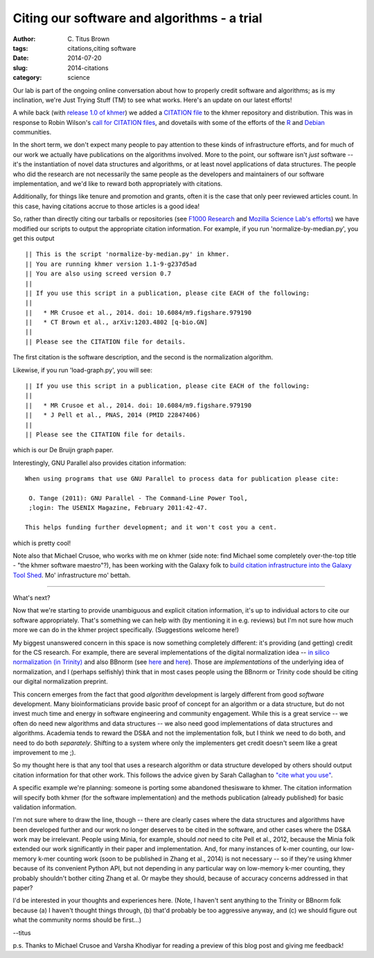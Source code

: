 Citing our software and algorithms - a trial
############################################

:author: C\. Titus Brown
:tags: citations,citing software
:date: 2014-07-20
:slug: 2014-citations
:category: science

Our lab is part of the ongoing online conversation about how to
properly credit software and algorithms; as is my inclination, we're
Just Trying Stuff (TM) to see what works.  Here's an update on our
latest efforts!

A while back (with `release 1.0 of khmer
<http://ivory.idyll.org/blog/releasing-khmer-1_0.html>`__) we added a
`CITATION file
<https://github.com/ged-lab/khmer/blob/master/CITATION>`__ to the
khmer repository and distribution.  This was in response to Robin
Wilson's `call for CITATION files
<http://blog.rtwilson.com/encouraging-citation-of-software-introducing-citation-files/>`__,
and dovetails with some of the efforts of the `R
<http://cran.r-project.org/web/packages/knitr/citation.html>`__ and
`Debian <https://wiki.debian.org/DebianScience/Citations>`__
communities.

In the short term, we don't expect many people to pay attention to
these kinds of infrastructure efforts, and for much of our work we
actually have publications on the algorithms involved. More to the
point, our software isn't *just* software -- it's the instantiation of
novel data structures and algorithms, or at least novel applications
of data structures.  The people who did the research are not
necessarily the same people as the developers and maintainers of our
software implementation, and we'd like to reward both appropriately with
citations.

Additionally, for things like tenure and promotion and grants, often
it is the case that only peer reviewed articles count.  In this case,
having citations accrue to those articles is a good idea!

So, rather than directly citing our tarballs or repositories (see
`F1000 Research
<http://blog.f1000research.com/2013/10/11/open-access-software-our-recent-software-repository-collaborations/>`__
and `Mozilla Science Lab's efforts
<http://mozillascience.org/code-as-a-research-object-a-new-project/>`__)
we have modified our scripts to output the appropriate citation
information.  For example, if you run 'normalize-by-median.py', you
get this output ::

   || This is the script 'normalize-by-median.py' in khmer.
   || You are running khmer version 1.1-9-g237d5ad
   || You are also using screed version 0.7
   ||
   || If you use this script in a publication, please cite EACH of the following:
   ||
   ||   * MR Crusoe et al., 2014. doi: 10.6084/m9.figshare.979190
   ||   * CT Brown et al., arXiv:1203.4802 [q-bio.GN]
   ||
   || Please see the CITATION file for details.

The first citation is the software description, and the second is the
normalization algorithm.

Likewise, if you run 'load-graph.py', you will see::

   || If you use this script in a publication, please cite EACH of the following:
   ||
   ||   * MR Crusoe et al., 2014. doi: 10.6084/m9.figshare.979190
   ||   * J Pell et al., PNAS, 2014 (PMID 22847406)
   ||
   || Please see the CITATION file for details.

which is our De Bruijn graph paper.

Interestingly, GNU Parallel also provides citation information::

   When using programs that use GNU Parallel to process data for publication please cite:

    O. Tange (2011): GNU Parallel - The Command-Line Power Tool,
    ;login: The USENIX Magazine, February 2011:42-47.

   This helps funding further development; and it won't cost you a cent.

which is pretty cool!

Note also that Michael Crusoe, who works with me on khmer (side note:
find Michael some completely over-the-top title - "the khmer software
maestro"?), has been working with the Galaxy folk to `build citation
infrastructure into the Galaxy Tool Shed
<https://wiki.debian.org/DebianScience/Citations>`__.  Mo' infrastructure
mo' bettah.

----

What's next?

Now that we're starting to provide unambiguous and explicit citation
information, it's up to individual actors to cite our software
appropriately.  That's something we can help with (by mentioning it in
e.g. reviews) but I'm not sure how much more we can do in the khmer
project specifically.  (Suggestions welcome here!)

My biggest unanswered concern in this space is now something
completely different: it's providing (and getting) credit for the CS
research.  For example, there are several implementations of the
digital normalization idea -- `in silico normalization (in Trinity)
<http://ivory.idyll.org/blog/trinity-in-silico-normalize.html>`__ and
also BBnorm (see `here
<http://seqanswers.com/forums/showthread.php?p=139223#post139223>`__
and `here <http://seqanswers.com/forums/showthread.php?t=44494>`__).
Those are *implementations* of the underlying idea of normalization,
and I (perhaps selfishly) think that in most cases people using the
BBnorm or Trinity code should be citing our digital normalization
preprint.

This concern emerges from the fact that good *algorithm* development
is largely different from good *software* development.  Many
bioinformaticians provide basic proof of concept for an algorithm or a
data structure, but do not invest much time and energy in software
engineering and community engagement.  While this is a great service
-- we often do need new algorithms and data structures -- we also need
good implementations of data structures and algorithms.  Academia
tends to reward the DS&A and not the implementation folk, but I
think we need to do both, and need to do both *separately*.  Shifting to
a system where only the implementers get credit doesn't seem like
a great improvement to me ;).

So my thought here is that any tool that uses a research algorithm or
data structure developed by others should output citation information
for that other work.  This follows the advice given by Sarah Callaghan
to `"cite what you use"
<http://citingbytes.blogspot.co.uk/2014/01/cite-what-you-use.html>`__.

A specific example we're planning: someone is porting some abandoned
thesisware to khmer.  The citation information will specify both khmer
(for the software implementation) and the methods publication (already
published) for basic validation information.

I'm not sure where to draw the line, though -- there are clearly cases
where the data structures and algorithms have been developed further
and our work no longer deserves to be cited in the software, and other
cases where the DS&A work may be irrelevant.  People using Minia, for
example, should *not* need to cite Pell et al., 2012, because the
Minia folk extended our work significantly in their paper and
implementation.  And, for many instances of k-mer counting, our
low-memory k-mer counting work (soon to be published in Zhang et al.,
2014) is not necessary -- so if they're using khmer because of its
convenient Python API, but not depending in any particular way on
low-memory k-mer counting, they probably shouldn't bother citing Zhang
et al.  Or maybe they should, because of accuracy concerns addressed
in that paper?

I'd be interested in your thoughts and experiences here.  (Note, I
haven't sent anything to the Trinity or BBnorm folk because (a) I
haven't thought things through, (b) that'd probably be too aggressive
anyway, and (c) we should figure out what the community norms should
be first...)

--titus

p.s. Thanks to Michael Crusoe and Varsha Khodiyar for reading a preview
of this blog post and giving me feedback!